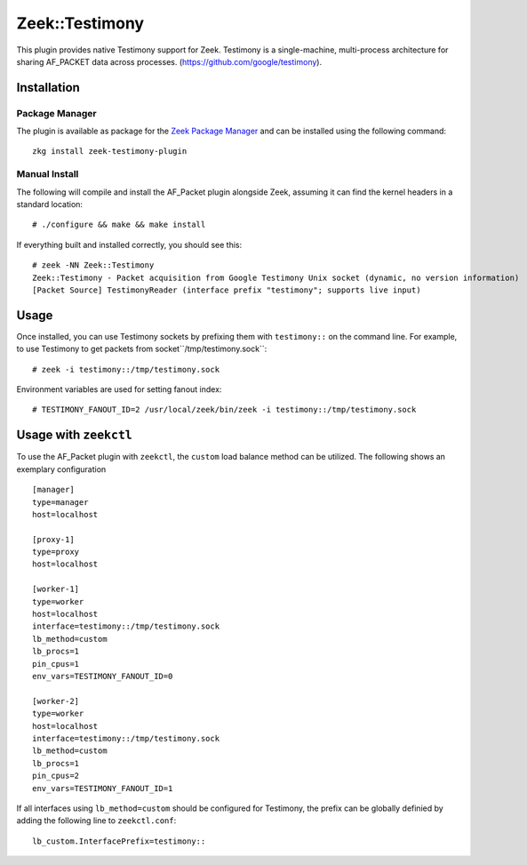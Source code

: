 
Zeek::Testimony
==============

This plugin provides native Testimony support for Zeek.
Testimony is a single-machine, multi-process architecture for sharing AF_PACKET data across processes. 
(https://github.com/google/testimony).

Installation
------------

Package Manager
```````````````
The plugin is available as package for the `Zeek Package Manager
<https://github.com/zeek/package-manager>`_ and can be installed using the
following command::

    zkg install zeek-testimony-plugin

Manual Install
``````````````
The following will compile and install the AF_Packet plugin alongside Zeek,
assuming it can find the kernel headers in a standard location::

    # ./configure && make && make install

If everything built and installed correctly, you should see this::

    # zeek -NN Zeek::Testimony
    Zeek::Testimony - Packet acquisition from Google Testimony Unix socket (dynamic, no version information)
    [Packet Source] TestimonyReader (interface prefix "testimony"; supports live input)


Usage
-----

Once installed, you can use Testimony sockets by prefixing them with
``testimony::`` on the command line. For example, to use Testimony to get
packets from socket``/tmp/testimony.sock``::

    # zeek -i testimony::/tmp/testimony.sock

Environment variables are used for setting fanout index::

    # TESTIMONY_FANOUT_ID=2 /usr/local/zeek/bin/zeek -i testimony::/tmp/testimony.sock
    
Usage with ``zeekctl``
---------------------

To use the AF_Packet plugin with ``zeekctl``, the ``custom`` load balance method
can be utilized. The following shows an exemplary configuration ::

    [manager]
    type=manager
    host=localhost

    [proxy-1]
    type=proxy
    host=localhost

    [worker-1]
    type=worker
    host=localhost
    interface=testimony::/tmp/testimony.sock
    lb_method=custom
    lb_procs=1
    pin_cpus=1
    env_vars=TESTIMONY_FANOUT_ID=0

    [worker-2]
    type=worker
    host=localhost
    interface=testimony::/tmp/testimony.sock
    lb_method=custom
    lb_procs=1
    pin_cpus=2
    env_vars=TESTIMONY_FANOUT_ID=1

If all interfaces using ``lb_method=custom`` should be configured for
Testimony, the prefix can be globally definied by adding the following
line to ``zeekctl.conf``::

  lb_custom.InterfacePrefix=testimony::

